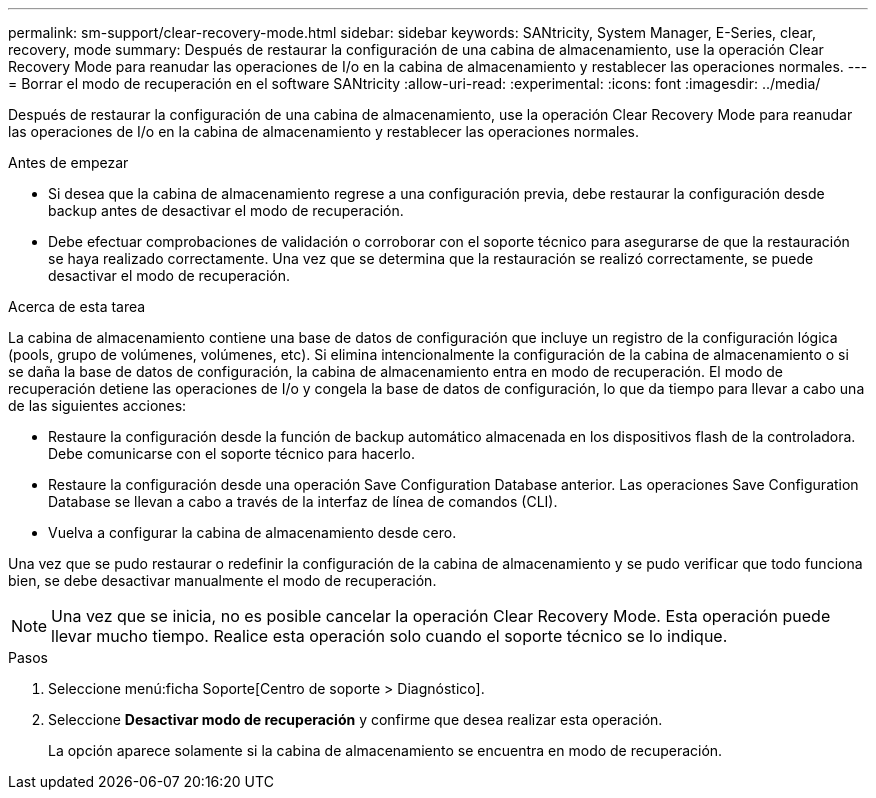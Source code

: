 ---
permalink: sm-support/clear-recovery-mode.html 
sidebar: sidebar 
keywords: SANtricity, System Manager, E-Series, clear, recovery, mode 
summary: Después de restaurar la configuración de una cabina de almacenamiento, use la operación Clear Recovery Mode para reanudar las operaciones de I/o en la cabina de almacenamiento y restablecer las operaciones normales. 
---
= Borrar el modo de recuperación en el software SANtricity
:allow-uri-read: 
:experimental: 
:icons: font
:imagesdir: ../media/


[role="lead"]
Después de restaurar la configuración de una cabina de almacenamiento, use la operación Clear Recovery Mode para reanudar las operaciones de I/o en la cabina de almacenamiento y restablecer las operaciones normales.

.Antes de empezar
* Si desea que la cabina de almacenamiento regrese a una configuración previa, debe restaurar la configuración desde backup antes de desactivar el modo de recuperación.
* Debe efectuar comprobaciones de validación o corroborar con el soporte técnico para asegurarse de que la restauración se haya realizado correctamente. Una vez que se determina que la restauración se realizó correctamente, se puede desactivar el modo de recuperación.


.Acerca de esta tarea
La cabina de almacenamiento contiene una base de datos de configuración que incluye un registro de la configuración lógica (pools, grupo de volúmenes, volúmenes, etc). Si elimina intencionalmente la configuración de la cabina de almacenamiento o si se daña la base de datos de configuración, la cabina de almacenamiento entra en modo de recuperación. El modo de recuperación detiene las operaciones de I/o y congela la base de datos de configuración, lo que da tiempo para llevar a cabo una de las siguientes acciones:

* Restaure la configuración desde la función de backup automático almacenada en los dispositivos flash de la controladora. Debe comunicarse con el soporte técnico para hacerlo.
* Restaure la configuración desde una operación Save Configuration Database anterior. Las operaciones Save Configuration Database se llevan a cabo a través de la interfaz de línea de comandos (CLI).
* Vuelva a configurar la cabina de almacenamiento desde cero.


Una vez que se pudo restaurar o redefinir la configuración de la cabina de almacenamiento y se pudo verificar que todo funciona bien, se debe desactivar manualmente el modo de recuperación.

[NOTE]
====
Una vez que se inicia, no es posible cancelar la operación Clear Recovery Mode. Esta operación puede llevar mucho tiempo. Realice esta operación solo cuando el soporte técnico se lo indique.

====
.Pasos
. Seleccione menú:ficha Soporte[Centro de soporte > Diagnóstico].
. Seleccione *Desactivar modo de recuperación* y confirme que desea realizar esta operación.
+
La opción aparece solamente si la cabina de almacenamiento se encuentra en modo de recuperación.


